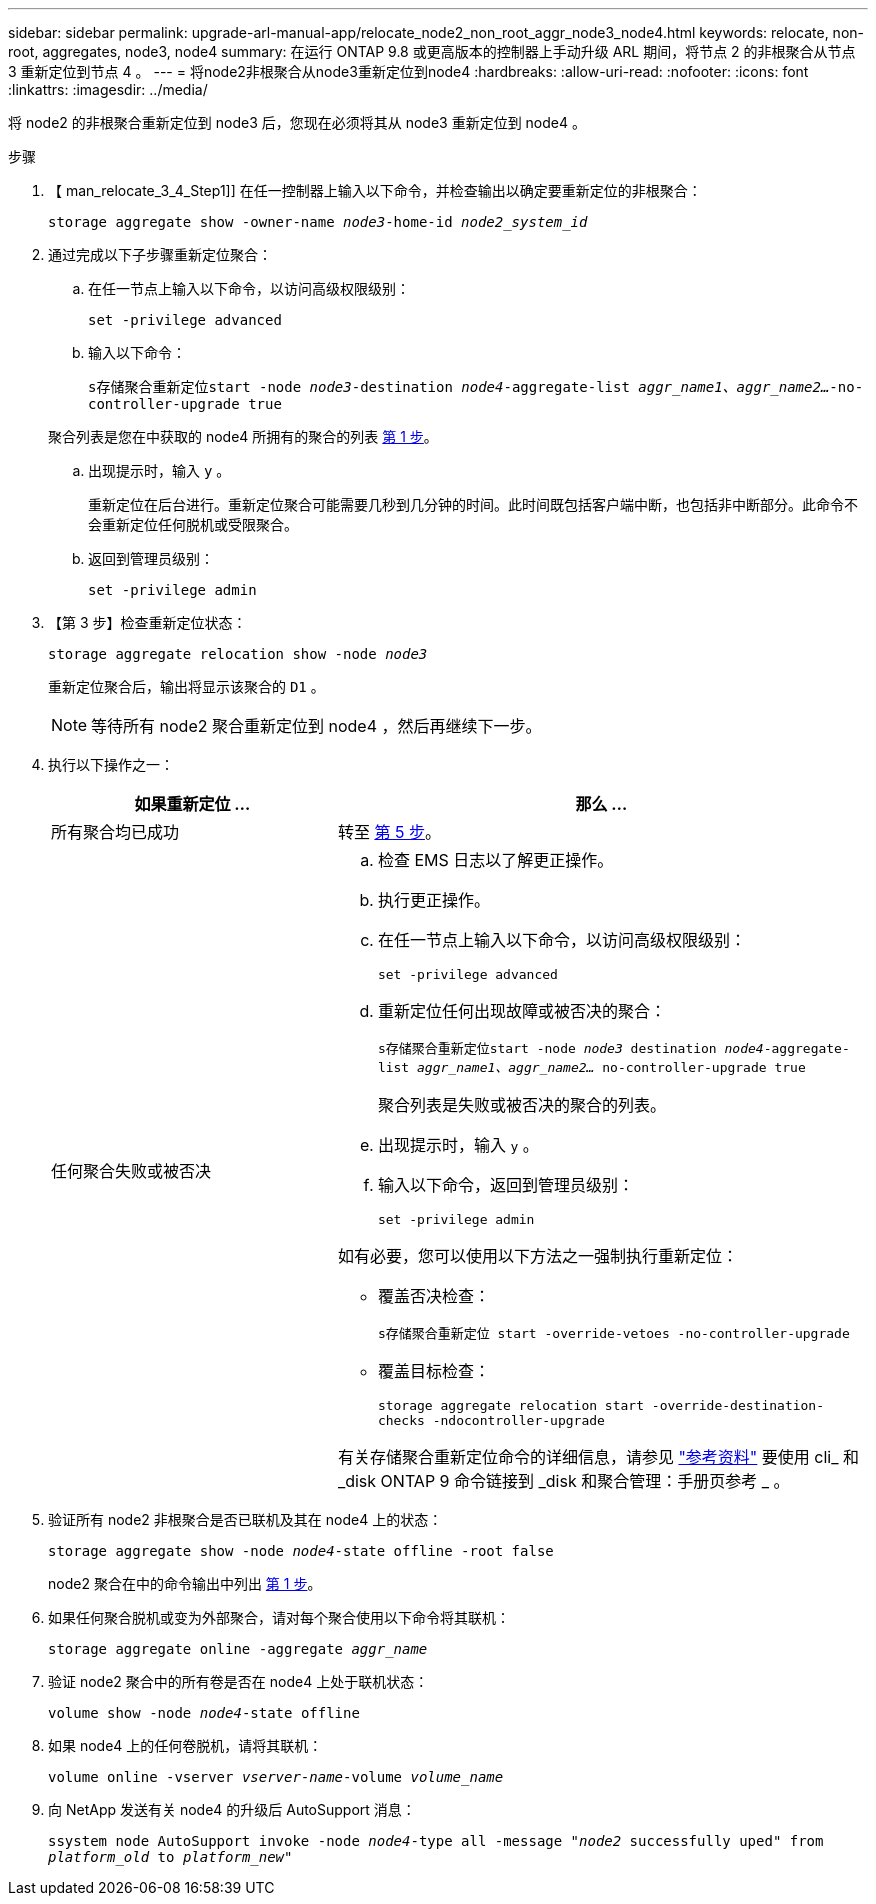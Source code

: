 ---
sidebar: sidebar 
permalink: upgrade-arl-manual-app/relocate_node2_non_root_aggr_node3_node4.html 
keywords: relocate, non-root, aggregates, node3, node4 
summary: 在运行 ONTAP 9.8 或更高版本的控制器上手动升级 ARL 期间，将节点 2 的非根聚合从节点 3 重新定位到节点 4 。 
---
= 将node2非根聚合从node3重新定位到node4
:hardbreaks:
:allow-uri-read: 
:nofooter: 
:icons: font
:linkattrs: 
:imagesdir: ../media/


[role="lead"]
将 node2 的非根聚合重新定位到 node3 后，您现在必须将其从 node3 重新定位到 node4 。

.步骤
. 【 man_relocate_3_4_Step1]] 在任一控制器上输入以下命令，并检查输出以确定要重新定位的非根聚合：
+
`storage aggregate show -owner-name _node3_-home-id _node2_system_id_`

. 通过完成以下子步骤重新定位聚合：
+
.. 在任一节点上输入以下命令，以访问高级权限级别：
+
`set -privilege advanced`

.. 输入以下命令：
+
`s存储聚合重新定位start -node _node3_-destination _node4_-aggregate-list _aggr_name1、aggr_name2..._-no-controller-upgrade true`

+
聚合列表是您在中获取的 node4 所拥有的聚合的列表 <<man_relocate_3_4_Step1,第 1 步>>。

.. 出现提示时，输入 `y` 。
+
重新定位在后台进行。重新定位聚合可能需要几秒到几分钟的时间。此时间既包括客户端中断，也包括非中断部分。此命令不会重新定位任何脱机或受限聚合。

.. 返回到管理员级别：
+
`set -privilege admin`



. 【第 3 步】检查重新定位状态：
+
`storage aggregate relocation show -node _node3_`

+
重新定位聚合后，输出将显示该聚合的 `D1` 。

+

NOTE: 等待所有 node2 聚合重新定位到 node4 ，然后再继续下一步。

. 执行以下操作之一：
+
[cols="35,65"]
|===
| 如果重新定位 ... | 那么 ... 


| 所有聚合均已成功 | 转至 <<man_relocate_3_4_Step5,第 5 步>>。 


| 任何聚合失败或被否决  a| 
.. 检查 EMS 日志以了解更正操作。
.. 执行更正操作。
.. 在任一节点上输入以下命令，以访问高级权限级别：
+
`set -privilege advanced`

.. 重新定位任何出现故障或被否决的聚合：
+
`s存储聚合重新定位start -node _node3_ destination _node4_-aggregate-list _aggr_name1、aggr_name2..._ no-controller-upgrade true`

+
聚合列表是失败或被否决的聚合的列表。

.. 出现提示时，输入 `y` 。
.. 输入以下命令，返回到管理员级别：
+
`set -privilege admin`



如有必要，您可以使用以下方法之一强制执行重新定位：

** 覆盖否决检查：
+
`s存储聚合重新定位 start -override-vetoes -no-controller-upgrade`

** 覆盖目标检查：
+
`storage aggregate relocation start -override-destination-checks -ndocontroller-upgrade`



有关存储聚合重新定位命令的详细信息，请参见 link:other_references.html["参考资料"] 要使用 cli_ 和 _disk ONTAP 9 命令链接到 _disk 和聚合管理：手册页参考 _ 。

|===
. [[man_relocate_3_4_Step5]] 验证所有 node2 非根聚合是否已联机及其在 node4 上的状态：
+
`storage aggregate show -node _node4_-state offline -root false`

+
node2 聚合在中的命令输出中列出 <<man_relocate_3_4_Step1,第 1 步>>。

. 如果任何聚合脱机或变为外部聚合，请对每个聚合使用以下命令将其联机：
+
`storage aggregate online -aggregate _aggr_name_`

. 验证 node2 聚合中的所有卷是否在 node4 上处于联机状态：
+
`volume show -node _node4_-state offline`

. 如果 node4 上的任何卷脱机，请将其联机：
+
`volume online -vserver _vserver-name_-volume _volume_name_`

. 向 NetApp 发送有关 node4 的升级后 AutoSupport 消息：
+
`ssystem node AutoSupport invoke -node _node4_-type all -message "_node2_ successfully uped" from _platform_old_ to _platform_new_"`


